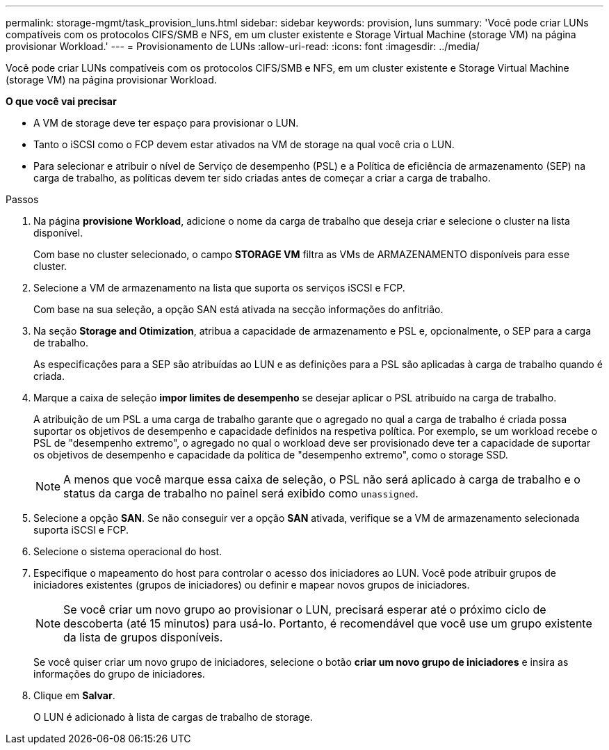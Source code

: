 ---
permalink: storage-mgmt/task_provision_luns.html 
sidebar: sidebar 
keywords: provision, luns 
summary: 'Você pode criar LUNs compatíveis com os protocolos CIFS/SMB e NFS, em um cluster existente e Storage Virtual Machine (storage VM) na página provisionar Workload.' 
---
= Provisionamento de LUNs
:allow-uri-read: 
:icons: font
:imagesdir: ../media/


[role="lead"]
Você pode criar LUNs compatíveis com os protocolos CIFS/SMB e NFS, em um cluster existente e Storage Virtual Machine (storage VM) na página provisionar Workload.

*O que você vai precisar*

* A VM de storage deve ter espaço para provisionar o LUN.
* Tanto o iSCSI como o FCP devem estar ativados na VM de storage na qual você cria o LUN.
* Para selecionar e atribuir o nível de Serviço de desempenho (PSL) e a Política de eficiência de armazenamento (SEP) na carga de trabalho, as políticas devem ter sido criadas antes de começar a criar a carga de trabalho.


.Passos
. Na página *provisione Workload*, adicione o nome da carga de trabalho que deseja criar e selecione o cluster na lista disponível.
+
Com base no cluster selecionado, o campo *STORAGE VM* filtra as VMs de ARMAZENAMENTO disponíveis para esse cluster.

. Selecione a VM de armazenamento na lista que suporta os serviços iSCSI e FCP.
+
Com base na sua seleção, a opção SAN está ativada na secção informações do anfitrião.

. Na seção *Storage and Otimization*, atribua a capacidade de armazenamento e PSL e, opcionalmente, o SEP para a carga de trabalho.
+
As especificações para a SEP são atribuídas ao LUN e as definições para a PSL são aplicadas à carga de trabalho quando é criada.

. Marque a caixa de seleção *impor limites de desempenho* se desejar aplicar o PSL atribuído na carga de trabalho.
+
A atribuição de um PSL a uma carga de trabalho garante que o agregado no qual a carga de trabalho é criada possa suportar os objetivos de desempenho e capacidade definidos na respetiva política. Por exemplo, se um workload recebe o PSL de "desempenho extremo", o agregado no qual o workload deve ser provisionado deve ter a capacidade de suportar os objetivos de desempenho e capacidade da política de "desempenho extremo", como o storage SSD.

+
[NOTE]
====
A menos que você marque essa caixa de seleção, o PSL não será aplicado à carga de trabalho e o status da carga de trabalho no painel será exibido como `unassigned`.

====
. Selecione a opção *SAN*. Se não conseguir ver a opção *SAN* ativada, verifique se a VM de armazenamento selecionada suporta iSCSI e FCP.
. Selecione o sistema operacional do host.
. Especifique o mapeamento do host para controlar o acesso dos iniciadores ao LUN. Você pode atribuir grupos de iniciadores existentes (grupos de iniciadores) ou definir e mapear novos grupos de iniciadores.
+
[NOTE]
====
Se você criar um novo grupo ao provisionar o LUN, precisará esperar até o próximo ciclo de descoberta (até 15 minutos) para usá-lo. Portanto, é recomendável que você use um grupo existente da lista de grupos disponíveis.

====
+
Se você quiser criar um novo grupo de iniciadores, selecione o botão *criar um novo grupo de iniciadores* e insira as informações do grupo de iniciadores.

. Clique em *Salvar*.
+
O LUN é adicionado à lista de cargas de trabalho de storage.



